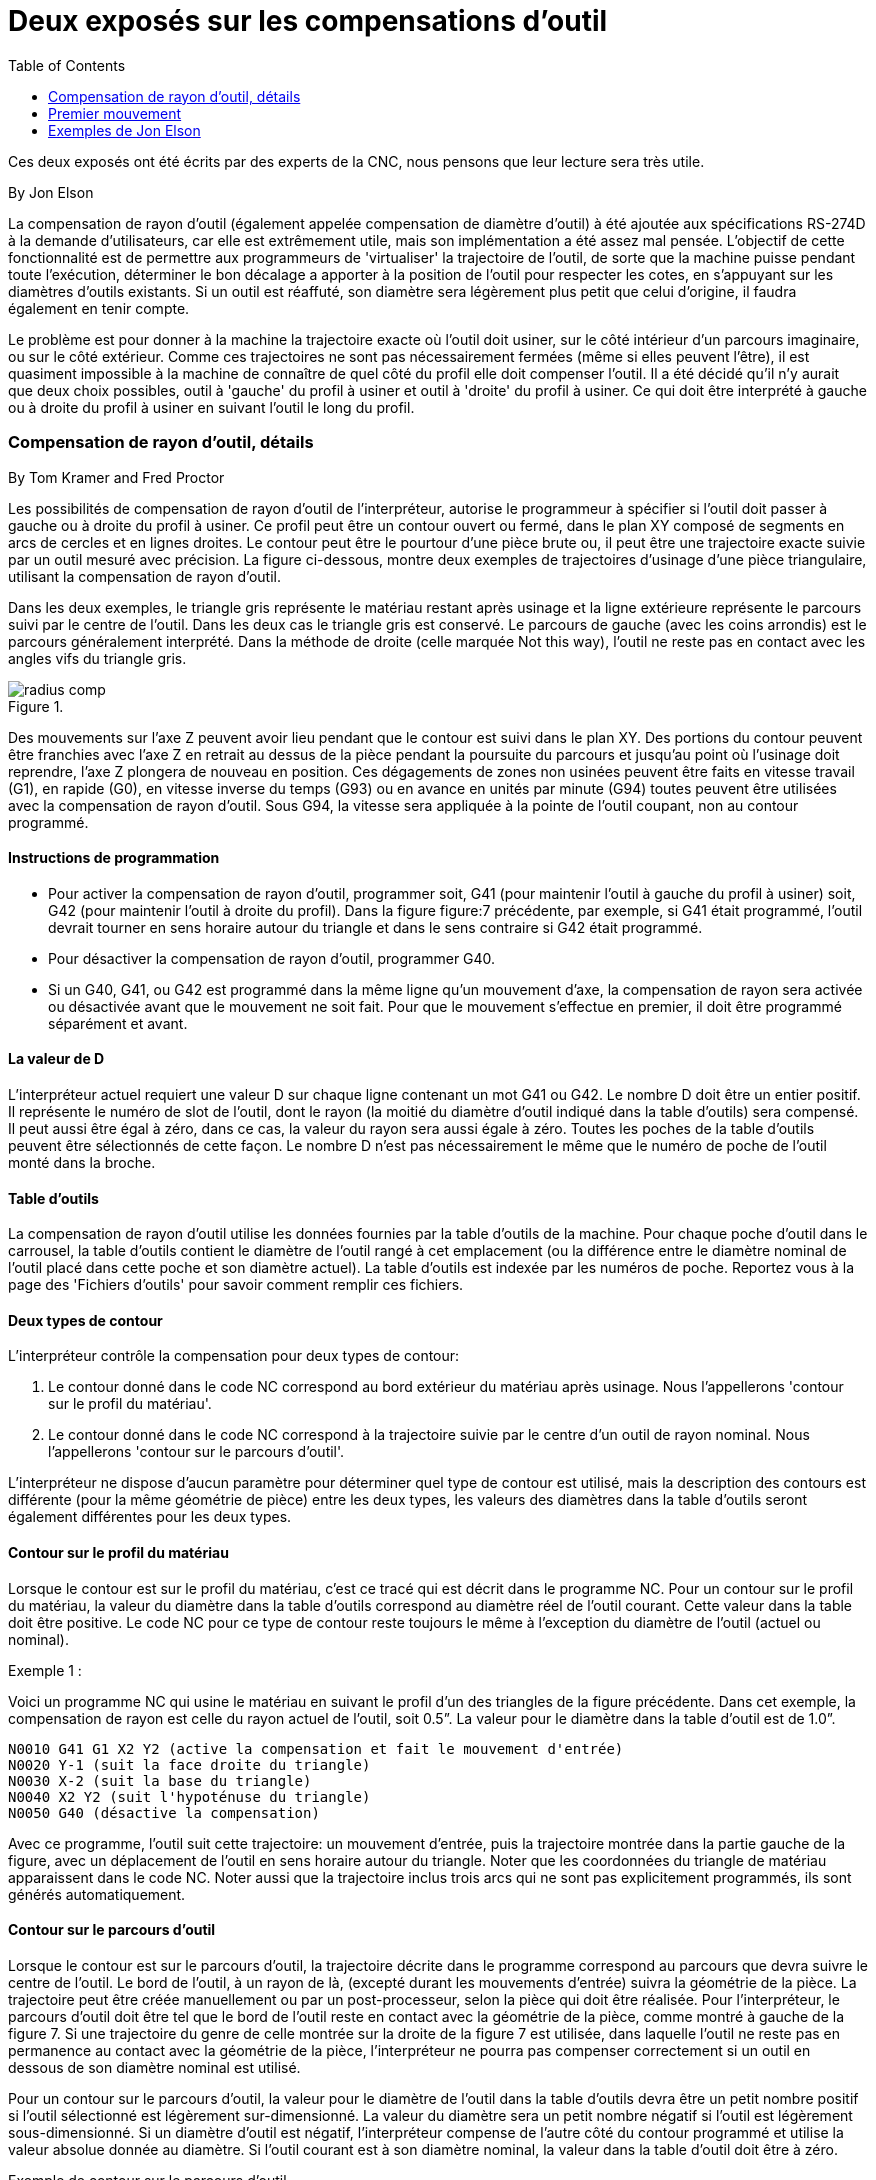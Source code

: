 :lang: fr
:toc:

= Deux exposés sur les compensations d'outil

Ces deux exposés ont été écrits par des experts de la CNC, nous pensons
que leur lecture sera très utile.

By Jon Elson

La compensation de rayon d'outil (également appelée compensation de
diamètre d'outil) à été ajoutée aux spécifications RS-274D à la demande
d'utilisateurs, car elle est extrêmement utile, mais son implémentation
a été assez mal pensée. L'objectif de cette fonctionnalité est de
permettre aux programmeurs de 'virtualiser' la trajectoire de l'outil,
de sorte que la machine puisse pendant toute l'exécution, déterminer le
bon décalage a apporter à la position de l'outil pour respecter les
cotes, en s'appuyant sur les diamètres d'outils existants. Si un outil
est réaffuté, son diamètre sera légèrement plus petit que celui
d'origine, il faudra également en tenir compte.

Le problème est pour donner à la machine la trajectoire exacte où
l'outil doit usiner, sur le côté intérieur d'un parcours imaginaire, ou
sur le côté extérieur. Comme ces trajectoires ne sont pas
nécessairement fermées (même si elles peuvent l'être), il est quasiment
impossible à la machine de connaître de quel côté du profil elle doit
compenser l'outil. Il a été décidé qu'il n'y aurait que deux choix
possibles, outil à 'gauche' du profil à usiner et outil à 'droite' du
profil à usiner. Ce qui doit être interprété à gauche ou à droite du
profil à usiner en suivant l'outil le long du profil.

=== Compensation de rayon d'outil, détails

By Tom Kramer and Fred Proctor

Les possibilités de compensation de rayon d'outil de l'interpréteur,
autorise le programmeur à spécifier si l'outil doit passer à gauche ou
à droite du profil à usiner. Ce profil peut être un contour ouvert ou
fermé, dans le plan XY composé de segments en arcs de cercles et en
lignes droites. Le contour peut être le pourtour d'une pièce brute ou,
il peut être une trajectoire exacte suivie par un outil mesuré avec
précision. La figure ci-dessous, montre deux exemples de trajectoires
d'usinage d'une pièce triangulaire, utilisant la compensation de rayon
d'outil.

Dans les deux exemples, le triangle gris représente le matériau
restant après usinage et la ligne extérieure représente le parcours
suivi par le centre de l'outil. Dans les deux cas le triangle gris est
conservé. Le parcours de gauche (avec les coins arrondis) est le
parcours généralement interprété. Dans la méthode de droite (celle
marquée Not this way), l'outil ne reste pas en contact avec les angles
vifs du triangle gris.

.[[figure:7]]

image::images/radius_comp.png[]

Des mouvements sur l'axe Z peuvent avoir lieu pendant que le contour
est suivi dans le plan XY. Des portions du contour peuvent être
franchies avec l'axe Z en retrait au dessus de la pièce pendant la
poursuite du parcours et jusqu'au point où l'usinage doit reprendre,
l'axe Z plongera de nouveau en position. Ces dégagements de zones non
usinées peuvent être faits en vitesse travail (G1), en rapide (G0), en
vitesse inverse du temps (G93) ou en avance en unités par minute (G94)
toutes peuvent être utilisées avec la compensation de rayon d'outil.
Sous G94, la vitesse sera appliquée à la pointe de l'outil coupant, non
au contour programmé.

==== Instructions de programmation

- Pour activer la compensation de rayon d'outil, programmer soit, G41
(pour maintenir l'outil à gauche du profil à usiner) soit, G42 (pour
maintenir l'outil à droite du profil). Dans la figure figure:7 précédente,
par exemple, si G41 était programmé, l'outil devrait tourner en sens
horaire autour du triangle et dans le sens contraire si G42 était
programmé.
- Pour désactiver la compensation de rayon d'outil, programmer G40.
- Si un G40, G41, ou G42 est programmé dans la même ligne qu'un
mouvement d'axe, la compensation de rayon sera activée ou désactivée
avant que le mouvement ne soit fait. Pour que le mouvement s'effectue
en premier, il doit être programmé séparément et avant.

==== La valeur de D

L'interpréteur actuel requiert une valeur D sur chaque ligne contenant
un mot G41 ou G42. Le nombre D doit être un entier positif. Il
représente le numéro de slot de l'outil, dont le rayon (la moitié du
diamètre d'outil indiqué dans la table d'outils) sera compensé. Il peut
aussi être égal à zéro, dans ce cas, la valeur du rayon sera aussi
égale à zéro. Toutes les poches de la table d'outils peuvent être
sélectionnés de cette façon. Le nombre D n'est pas nécessairement le
même que le numéro de poche de l'outil monté dans la broche.

==== Table d'outils

La compensation de rayon d'outil utilise les données fournies par la
table d'outils de la machine. Pour chaque poche d'outil dans le
carrousel, la table d'outils contient le diamètre de l'outil rangé à
cet emplacement (ou la différence entre le diamètre nominal de l'outil
placé dans cette poche et son diamètre actuel). La table d'outils est
indexée par les numéros de poche. Reportez vous à la page des 'Fichiers
d'outils' pour savoir comment remplir ces fichiers.

==== Deux types de contour

L'interpréteur contrôle la compensation pour deux types de contour:

. Le contour donné dans le code NC correspond au bord extérieur du
matériau après usinage. Nous l'appellerons
'contour sur le profil du matériau'.
. Le contour donné dans le code NC correspond à la trajectoire suivie
par le centre d'un outil de rayon nominal. Nous l'appellerons
'contour sur le parcours d'outil'.

L'interpréteur ne dispose d'aucun paramètre pour déterminer quel type
de contour est utilisé, mais la description des contours est différente
(pour la même géométrie de pièce) entre les deux types, les valeurs des
diamètres dans la table d'outils seront également différentes pour les
deux types.

==== Contour sur le profil du matériau

Lorsque le contour est sur le profil du matériau, c'est ce tracé qui
est décrit dans le programme NC. Pour un contour sur le profil du
matériau, la valeur du diamètre dans la table d'outils correspond au
diamètre réel de l'outil courant. Cette valeur dans la table doit être
positive. Le code NC pour ce type de contour reste toujours le même à
l'exception du diamètre de l'outil (actuel ou nominal).

Exemple 1 :

Voici un programme NC qui usine le matériau en suivant le profil d'un
des triangles de la figure précédente. Dans cet exemple, la
compensation de rayon est celle du rayon actuel de l'outil, soit 0.5”.
La valeur pour le diamètre dans la table d'outil est de 1.0”.

----
N0010 G41 G1 X2 Y2 (active la compensation et fait le mouvement d'entrée)
N0020 Y-1 (suit la face droite du triangle)
N0030 X-2 (suit la base du triangle)
N0040 X2 Y2 (suit l'hypoténuse du triangle)
N0050 G40 (désactive la compensation)
----

Avec ce programme, l'outil suit cette trajectoire: un mouvement
d'entrée, puis la trajectoire montrée dans la partie gauche de la
figure, avec un déplacement de l'outil en sens horaire autour du
triangle. Noter que les coordonnées du triangle de matériau
apparaissent dans le code NC. Noter aussi que la trajectoire inclus
trois arcs qui ne sont pas explicitement programmés, ils sont générés
automatiquement.

==== Contour sur le parcours d'outil

Lorsque le contour est sur le parcours d'outil, la trajectoire décrite
dans le programme correspond au parcours que devra suivre le centre de
l'outil. Le bord de l'outil, à un rayon de là, (excepté durant les
mouvements d'entrée) suivra la géométrie de la pièce. La trajectoire
peut être créée manuellement ou par un post-processeur, selon la pièce
qui doit être réalisée. Pour l'interpréteur, le parcours d'outil doit
être tel que le bord de l'outil reste en contact avec la géométrie de
la pièce, comme montré à gauche de la figure 7. Si une trajectoire du
genre de celle montrée sur la droite de la figure 7 est utilisée, dans
laquelle l'outil ne reste pas en permanence au contact avec la
géométrie de la pièce, l'interpréteur ne pourra pas compenser
correctement si un outil en dessous de son diamètre nominal est
utilisé.

Pour un contour sur le parcours d'outil, la valeur pour le diamètre de
l'outil dans la table d'outils devra être un petit nombre positif si
l'outil sélectionné est légèrement sur-dimensionné. La valeur du
diamètre sera un petit nombre négatif si l'outil est légèrement
sous-dimensionné. Si un diamètre d'outil est négatif, l'interpréteur
compense de l'autre côté du contour programmé et utilise la valeur
absolue donnée au diamètre. Si l'outil courant est à son diamètre
nominal, la valeur dans la table d'outil doit être à zéro.

Exemple de contour sur le parcours d'outil

Supposons que le diamètre de l'outil courant monté dans la broche est
de 0.97 et le diamètre utilisé en générant le parcours d'outil a été de
1.0 . Alors la valeur de diamètre dans la table d'outils pour cet outil
est de -0.03. Voici un programme G-code qui va usiner l'extérieur d'un
triangle de la figure 7.

----
N0010 G1 X1 Y4.5 (mouvement d'alignement)
N0020 G41 G1 Y3.5 (active la compensation et premier mouvement d'entrée)
N0030 G3 X2 Y2.5 I1 (deuxième mouvement d'entrée)
N0040 G2 X2.5 Y2 J-0.5 (usinage le long de l'arc en haut du parcours d'outil)
N0050 G1 Y-1 (usinage le long du côté droit du parcours d'outil)
N0060 G2 X2 Y-1.5 I-0.5 (usinage de l'arc en bas à droite)
N0070 G1 X-2 (usinage de la base du parcours d'outil)
N0080 G2 X-2.3 Y-0.6 J0.5 (usinage de l'arc en bas à gauche)
N0090 G1 X1.7 Y2.4 (usinage de l'hypoténuse)
N0100 G2 X2 Y2.5 I0.3 J-0.4 (usinage de l'arc en haut à droite)
N0110 G40 (désactive la compensation)
----

Avec ce programme, l'outil suit cette trajectoire: un mouvement
d'alignement, deux mouvements d'entrée, puis il suit une trajectoire
légèrement intérieure au parcours d'outil montré sur la figure 7 en
tournant en sens horaire autour de la pièce. Cette compensation est à
droite de la trajectoire programmée, même si c'est G41 qui est
programmé, en raison de la valeur négative du diamètre.

==== Erreurs de programmation et limitations

Les messages en rapport avec la compensation de rayon d'outil,
délivrés par l'interpréteur sont les suivants:

- Impossible de changer les décalages d'axes avec la compensation de rayon d'outil
- Impossible de changer d'unité avec la compensation de rayon d'outil
- Impossible d'activer la compensation de rayon d'outil en dehors du plan XY
- Action impossible, la compensation de rayon d'outil est déjà active
- Impossible d'utiliser G28 ou G30 avec la compensation de rayon d'outil
- Impossible d'utiliser G53 avec la compensation de rayon d'outil
- Impossible d'utiliser le plan XZ avec la compensation de rayon d'outil
- Impossible d'utiliser le plan YZ avec la compensation de rayon d'outil
- Coin concave avec la compensation de rayon d'outil
- Interférence de l'outil avec une partie finie de la pièce avec la
compensation de rayon d'outil footnote:[Le terme anglais 'gouging'
indique une interférence entre l'outil et une partie finie de la pièce ou
la paroi d'une cavité. Par extension, le terme est parfois repris pour une
interférence entre le porte-outil ou la broche et la pièce.]
- Mot D sur une ligne sans mot de commande G41 ni G42
- Index de rayon d'outil trop grand
- Le rayon de l'outil n'est pas inférieur au rayon de l'arc avec la
compensation de rayon
- Deux G-codes du même groupe modal sont utilisés.

Pour certains de ces messages, des explications sont données plus loin.

Changer d'outil alors que la compensation de rayon d'outil est active
n'est pas considéré comme une erreur, mais il est peu probable que cela
soit fait intentionnellement. Le rayon d'outil utilisé lors de
l'établissement de la compensation continuera à être utilisé jusqu'à la
désactivation de la compensation, même si un nouvel outil est
effectivement utilisé.

Quand la compensation de rayon d'outil est active, il est physiquement
possible de faire un cercle, dont le rayon est la moitié du diamètre de
l'outil donné dans la table d'outils, il sera tangent avec l'outil en
tout point de son contour.

image:images/radius_comp_error.png[]

En particulier, l'interpréteur traite les coins concaves et les arcs
concaves plus petits que l'outil, comme des erreurs, le cercle ne peut
pas être maintenu tangent avec le contour dans ces situations. Cette
détection de défaut, ne limite pas les formes qui peuvent être usinées,
mais elle requiert que le programmeur précise la forme exacte à usiner
(ou le parcours d'outil qui doit être suivi) et non une approximation.
A cet égard, l'interpréteur utilisé par LinuxCNC diffère des interpréteurs
utilisés dans beaucoup d'autres contrôleurs, qui passent ces erreurs
sous silence et laissent l'outil interférer avec la partie finie de la
pièce (gouging) ou arrondissent des angles qui devraient être vifs. Il
n'est pas nécessaire, de déplacer l'outil entre la désactivation de la
compensation et sa réactivation, mais le premier mouvement suivant la
réactivation sera considéré comme premier mouvement, comme déjà décrit
plus tôt.

Il n'est pas possible de passer d'un index de rayon d'outil à un autre
alors que la compensation est active. Il est également impossible de
basculer la compensation d'un côté à l'autre avec la compensation
active. Si le prochain point de destination XY est déjà dans le
périmètre d'action de l'outil quand la compensation est activée, le
message indiquant une interférence outil/surface finie, s'affichera
quand la ligne du programme qui donne cette destination sera atteinte.
Dans ce cas, l'outil a déjà usiné dans le matériau, là où il n'aurait
pas dû...

Si le numéro de slot programmé par le mot D est supérieur au nombre
d'emplacements disponibles dans le carrousel, un message d'erreur sera
affiché. Dans l'implémentation actuelle, le nombre d'emplacements
maximum est de 68.

Le message d'erreur 'Deux G-codes du même groupe modal sont utilisés'
est un message générique utilisé pour plusieurs jeux de G-codes. Il
s'applique à la compensation de rayon d'outil, il signifie que plus
d'un code G40, G41 ou G42 apparaît sur la même ligne de programme NC,
ce qui n'est pas permis.

=== Premier mouvement

L'algorithme utilisé lors du premier déplacement, quand c'est une
ligne droite, consiste à tracer une droite, depuis le point d'arrivée,
tangente à un cercle dont le centre est le point actuel, et le rayon,
celui de l'outil. Le point de destination de la pointe de l'outil se
trouve alors au centre d'un cercle de même rayon, tangent à la ligne
droite tracée précédemment. C'est montré sur la figure 9. Si le point
programmé est situé à l'intérieur de la première section d'outil (le
cercle de gauche), une erreur sera signalée.

image:images/radius_comp_straight.png[]

image:images/radius_comp_arc.png[]

Si le premier mouvement après que la compensation de rayon d'outil a
été activée est un arc, l'arc qui sera généré est dérivé d'un arc
auxiliaire, qui a son centre identique à celui du point central
programmé, passe par le point final de l'arc programmé et, est tangent
à l'outil à son emplacement courant. Si l'arc auxiliaire ne peut pas
être construit, une erreur sera signalée. L'arc généré déplacera
l'outil pour qu'il reste tangent à l'arc auxiliaire pendant tout le
mouvement. C'est ce que montre sur la figure 10.

Indépendamment du fait que le premier déplacement est une droite ou un
arc, l'axe Z peut aussi se déplacer en même temps. Il se déplacera
linéairement, comme c'est le cas quand la compensation de rayon n'est
pas utilisée. Les mouvements des axes rotatifs (A, B et C) sont
autorisés avec la compensation de rayon d'outil, mais leur utilisation
serait vraiment très inhabituelle.

Après les mouvements d'entrée en compensation de rayon d'outil,
l'interpréteur maintiendra l'outil tangent au contour programmé et du
côté approprié. Si un angle aigu se trouve dans le parcours, un arc est
inséré pour tourner autour de l'angle. Le rayon de cet arc sera de la
moitié du diamètre de l'outil donné dans la table d'outils.

Quand la compensation de rayon est désactivée, aucun mouvement de
sortie particulier n'est fait. Le mouvement suivant sera ce qu'il
aurait été si la compensation n'avait jamais été activée et que le
mouvement précédent ait placé l'outil à sa position actuelle.

==== Programmation des mouvements d'entrée

En général, un mouvement d'alignement et deux mouvements d'entrée sont
demandés pour commencer la compensation correctement. Cependant, si le
contour programmé comporte des pointes et des angles aigus, un seul
mouvement d'entrée (plus, éventuellement, un mouvement de pré-entrée)
est demandé. La méthode générale, qui fonctionne dans toutes les
situations, est décrite en premier. Elle suppose que le programmeur
connait déjà le contour et son but est d'ajouter le mouvement d'entrée.

==== Méthode générale

La méthode générale de programmation comprend un mouvement
d'alignement et deux mouvements d'entrée. Les mouvements d'entrée
expliqués ci-dessus, seront repris comme exemple. Voici le code
correspondant:

----
N0010 G1 X1 Y4.5 (mouvement d'alignement vers le point C)
N0020 G41 G1 Y3.5 (active la compensation et fait le premier mouvement
d'entrée vers le point B)
N0030 G3 X2 Y2.5 I1 (fait le second mouvement d'entrée vers le point A)
----

Voir la figure 11. La figure montre les deux mouvements d'entrée mais
pas le mouvement d'alignement.

En premier, choisir un point A sur le contour où il convient
d'attacher un arc d'entrée. Spécifier un arc à l'extérieur du contour
qui commence au point B et s'achève au point A, tangent au contour (et
aller dans la même direction que celle prévue pour tourner autour du
contour). Le rayon doit être supérieur à la moitié du diamètre donné
dans la table d'outils. Ensuite, tirer une ligne tangente à l'arc, du
point B au point C, placé de telle sorte que la ligne BC fasse plus
d'un rayon de long.

Après que la construction soit terminée, le code est écrit dans
l'ordre inverse de celui de la construction. La compensation de rayon
d'outil est activée après le mouvement d'alignement et avant le premier
mouvement d'entrée. Dans le code précédent, la ligne N0010 fait le
mouvement d'alignement, la ligne N0020 active la compensation et fait
le premier mouvement d'entrée et la ligne N0030 fait le second
mouvement d'entrée.

image:images/radius_comp_entry.png[]

Dans cet exemple, l'arc AB et la ligne BC sont très larges, ce n'est
pas nécessaire. Pour un contour sur parcours d'outil, le rayon de l'arc
AB demande juste à être légèrement plus grand que la variation maximale
du rayon de l'outil par rapport à son rayon nominal. Également, pour un
contour sur parcours d'outil, le côté choisi pour la compensation doit
être celui utilisé si l'outil est sur-dimensionné. Comme mentionné
précédemment, si l'outil est sous-dimensionné, l'interpréteur basculera
de l'autre côté.

==== Méthode simple

Si le contour est sur le profil du matériau et qu'il comprends des
angles aigus quelque part sur le contour, une méthode simple pour faire
l'entrée est possible. Voir la figure 12.

Premièrement, choisir un angle aigu, par exemple D. Ensuite, décider
comment on va tourner autour du matériau depuis le point D. Dans notre
exemple nous maintiendrons l'outil à gauche du profil et nous
avancerons vers F. Prolonger la ligne FD (si le segment suivant du
contour est un arc, prolonger la tangente à l'arc FD depuis D) pour
diviser la surface extérieure au contour proche de D en deux parties.
S'assurer que le centre de l'outil est actuellement dans la partie du
même côté de la ligne prolongée que le matériau. Sinon, déplacer
l'outil dans cette partie. Par exemple, le point E représente la
position courante du centre de l'outil. Comme il est du même côté de la
ligne FD prolongée que le triangle gris du matériau, aucun mouvement
supplémentaire n'est nécessaire. Maintenant écrire la ligne de code NC
qui active la compensation et faire le mouvement vers le point D:

----
N0010 G41 G1 X2 Y2 (active la compensation et fait le mouvement d'entrée)
----

Cette méthode fonctionnera également avec un angle aigu sur un contour
sur parcours d'outil, si l'outil est sur-dimensionné, mais elle échouera
si il est sous-dimensionné.

image:images/radius_comp_entry_simple.png[]

==== Autres points où est exécutée la compensation de rayon d'outil

Le jeu complet de fonctions canoniques comprend des fonctions qui
activent et désactivent la compensation de rayon d'outil, de sorte
qu'elle puisse être activée quand le contrôleur exécute une de ces
fonctions. Dans l'interpréteur cependant, ces commandes ne sont pas
utilisées. La compensation est assurée par l'interpréteur et reflétée
dans les sorties des commandes, c'est l'interpréteur qui continuera à
diriger les mouvements du centre de l'outil. Cela simplifie le travail
du contrôleur de mouvement tout en rendant le travail de l'interpréteur
un peu plus difficile.

==== Algorithmes pour compensation de rayon d'outil

L'interpréteur permet que les mouvements d'entrée et de sortie soient
des arcs. Le comportement pour les mouvements intermédiaires est le
même, excepté que certaines situations sont traitées comme des erreurs
par l'interpréteur alors qu'elles ne le sont pas sur d'autres
contrôleurs de machine.

Données relatives à la compensation de rayon d'outil:

L'interpréteur conserve trois données pour la compensation de rayon
d'outil: Le réglage lui même (gauche, droite ou arrêt), program_x et
program_y. Les deux dernières représentent les positions en X et en Y
données dans le code NC quand la compensation est active. Quand elle
est désactivée, les deux entrées sont fixées à de très petites valeurs
(10 e-20 ) dont la valeur symbolique (dans un #define) est 'unknown'.
L'interpréteur utilise, les items current_x et current_y qui 
représentent, le centre de la pointe de l'outil (dans le système de 
coordonnées courant), à tout moment. 

=== Exemples de Jon Elson

Toutes les informations spécifiques au système se réfèrent au
programme LinuxCNC du NIST, mais doit aussi s'appliquer aux plus modernes
contrôleurs CNC. Ma méthode de vérification de ces programmes est
d'abord de sélectionner l'outil zéro, de sorte que les commandes de
compensation soient ignorées. Ensuite, je colle une feuille de papier
sur une plaque tenue de niveau dans l'étau, une sorte de platine.
J'installe une recharge de stylo à ressort dans la broche. C'est une
recharge standard de stylo à bille en métal avec un ressort, dans un
corps de 12mm de diamètre. Elle à un ressort pour la faire rentrer dans
le corps du stylo, et un 'collet' à l'arrière qui permet à la pointe de
se rétracter malgré le ressort, mais qui la laisse centrée à quelques
dixièmes près. Je charge le programme avec l'outil zéro sélectionné, et
il trace une ligne à l'extérieur de la pièce. (voir la figure suivante)
Alors, je sélectionne un outil avec le diamètre de l'outil que
j'envisage d'utiliser et je lance le programme une nouvelle fois.
(Noter que la coordonnée Z dans le programme ne doit pas être changée
pour éviter de plonger le stylo au travers du plateau ;-) Maintenant,
je dois voir si la compensation G41 ou G42 que je spécifie passe sur le
côté voulu de la pièce. Sinon, je modifie avec la compensation du côté
opposé, et j'édite la compensation opposée dans le programme, puis
j'essaye à nouveau. Maintenant, avec l'outil sur le côté correct de la
pièce, je peut vérifier si quelque part sur le parcours l'outil est
'trop gros' pour usiner les surfaces concaves. Ma vieille Allen-Bradley
7320 était très indulgente sur ce point, mais LinuxCNC ne tolère rien. Si
vous avez la moindre concavité où deux lignes se rencontrent à moins de
180 degrés avec un outil de taille définies, LinuxCNC va s'arrêter là, avec
un message d'erreur. Même si le gougeage est de .001mm de profondeur.
Alors, je fais toujours l'approche sur le mouvement d'entrée et le
mouvement de sortie juste sur un coin de la pièce, en fournissant un
angle de plus de 180 degrés, afin que LinuxCNC ne râle pas. Cela exige une
grande attention lors de l'ajustement des points de départ et de
sortie, qui ne sont pas compensés par le rayon d'outil, mais ils
doivent être choisis avec un rayon approximatif bien réfléchi.

Les commandes sont:

- G40 Annuler la compensation de rayon d'outil
- G41 Activer la compensation, outil à gauche du profil
- G42 Activer la compensation, outil à droite du profil

Voici un petit fichier qui usine le côté d'une pièce avec de multiples
arcs convexes et concaves et plusieurs lignes droites. La plupart de
ces commandes ont été tracées depuis Bobcad/CAM, mais les lignes N15 et
N110 ont été ajoutées par moi et certaines coordonnées dans ce contour
ont été bricolées un peu par moi.
----
N10 G01 G40 X-1.3531 Y3.4
N15 F10 G17 G41 D4 X-0.7 Y3.1875 (ligne d'entrée)
N20 X0. Y3.1875
N40 X0.5667 F10
N50 G03 X0.8225 Y3.3307 R0.3
N60 G02 X2.9728 Y4.3563 R2.1875
N70 G01 X7.212 Y3.7986
N80 G02 X8.1985 Y3.2849 R1.625
N90 G03 X8.4197 Y3.1875 R0.3
N100 G01 X9.
N110 G40 X10.1972 Y3.432 (ligne de sortie)
N220 M02
----

La ligne 15 contient G41 D4, qui signifie que le diamètre de l'outil
est celui de l'outil #4 dans la table d'outils, il sera utilisé pour
décaler la broche de 1/2 diamètre, qui est, bien sûr, le rayon d'outil.
Noter que la ligne avec la commande G41 contient le point final du
mouvement dans lequel la compensation de rayon est interpolée. Cela
signifie qu'au début de ce mouvement, il n'y a aucun effet de
compensation et à la fin, l'outil est décalé de 100% du rayon de
l'outil sélectionné. Immédiatement après le G41 il y a D4, signifiant
que le décalage sera le rayon de l'outil N°4 dans la table d'outils.
Noter que les DIAMÈTRES d'outil sont entrés dans la table d'outils. (le
diamètre de l'outil de Jon est de 0.4890)

Mais, noter qu'à la ligne 110, où il y a la commande G40,
l'interpolation de la compensation d'outil est en dehors de ce
mouvement. La manière d'obtenir ce réglage, les mouvements des lignes
15 et 110 sont presque exactement parallèles à l'axe X et la différence
dans les coordonnées Y est à la ligne où l'outil est appelé, en dehors
de la compensation d'outil.

image:images/partdraw1.png[]

Certaines autres choses sont à noter, le programme commence avec G40,
pour désactiver les compensations éventuellement actives. Cela évite un
tas d'ennuis quand le programme s'arrête à cause d'une erreur de
concavité, mais laisse la compensation désactivée. Noter aussi, en
ligne 15, G17 est utilisé pour spécifier le plan de travail XY pour les
interpolations circulaires. J'ai utilisé le format rayon pour les
spécifications des arcs plutôt que la forme I, J. LinuxCNC est très
pointilleux au sujet des rayons qu'il calcule à partir du format des
coordonnées I, J et il doit trouver le début et la fin du mouvement
avec 10^-11 unités internes, de sorte qu'il y a beaucoup de problèmes
avec des arcs arbitraires. Normalement, si vous avez un arc de 90
degrés, centré sur (1.0,1.0) avec un rayon de 1", tout ira bien, mais
si le rayon ne peut pas être exprimé exactement et avec juste le nombre
de chiffres significatifs, ou si l'arc à un nombre étrange de degrés,
alors les problèmes commencent avec LinuxCNC. Le mot R supprime tous ce
désordre et il est beaucoup plus facile de travailler avec lui, de
toute façon. Si l'arc est de plus de 180 degrés, R doit être négatif.
